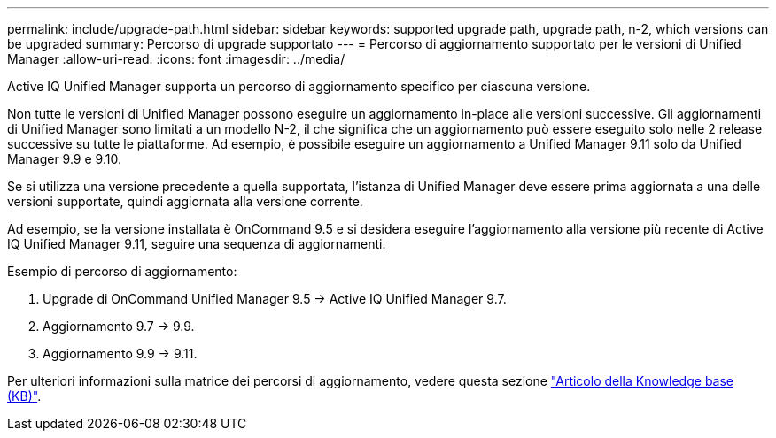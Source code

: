 ---
permalink: include/upgrade-path.html 
sidebar: sidebar 
keywords: supported upgrade path, upgrade path, n-2, which versions can be upgraded 
summary: Percorso di upgrade supportato 
---
= Percorso di aggiornamento supportato per le versioni di Unified Manager
:allow-uri-read: 
:icons: font
:imagesdir: ../media/


[role="lead"]
Active IQ Unified Manager supporta un percorso di aggiornamento specifico per ciascuna versione.

Non tutte le versioni di Unified Manager possono eseguire un aggiornamento in-place alle versioni successive. Gli aggiornamenti di Unified Manager sono limitati a un modello N-2, il che significa che un aggiornamento può essere eseguito solo nelle 2 release successive su tutte le piattaforme. Ad esempio, è possibile eseguire un aggiornamento a Unified Manager 9.11 solo da Unified Manager 9.9 e 9.10.

Se si utilizza una versione precedente a quella supportata, l'istanza di Unified Manager deve essere prima aggiornata a una delle versioni supportate, quindi aggiornata alla versione corrente.

Ad esempio, se la versione installata è OnCommand 9.5 e si desidera eseguire l'aggiornamento alla versione più recente di Active IQ Unified Manager 9.11, seguire una sequenza di aggiornamenti.

.Esempio di percorso di aggiornamento:
. Upgrade di OnCommand Unified Manager 9.5 -> Active IQ Unified Manager 9.7.
. Aggiornamento 9.7 -> 9.9.
. Aggiornamento 9.9 -> 9.11.


Per ulteriori informazioni sulla matrice dei percorsi di aggiornamento, vedere questa sezione https://kb.netapp.com/Advice_and_Troubleshooting/Data_Infrastructure_Management/Active_IQ_Unified_Manager/What_is_the_upgrade_path_for_Active_IQ_Unified_Manager_versions["Articolo della Knowledge base (KB)"^].
